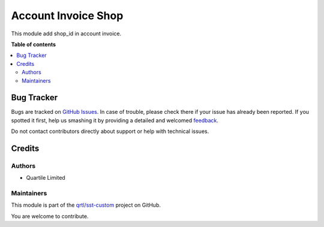 ====================
Account Invoice Shop
====================

.. !!!!!!!!!!!!!!!!!!!!!!!!!!!!!!!!!!!!!!!!!!!!!!!!!!!!
   !! This file is generated by oca-gen-addon-readme !!
   !! changes will be overwritten.                   !!
   !!!!!!!!!!!!!!!!!!!!!!!!!!!!!!!!!!!!!!!!!!!!!!!!!!!!

.. |badge1| image:: https://img.shields.io/badge/maturity-Beta-yellow.png
    :target: https://odoo-community.org/page/development-status
    :alt: Beta
.. |badge2| image:: https://img.shields.io/badge/licence-AGPL--3-blue.png
    :target: http://www.gnu.org/licenses/agpl-3.0-standalone.html
    :alt: License: AGPL-3
.. |badge3| image:: https://img.shields.io/badge/github-qrtl%2Fsst--custom-lightgray.png?logo=github
    :target: https://github.com/qrtl/sst-custom/tree/11.0/account_invoice_shop
    :alt: qrtl/sst-custom

|badge1| |badge2| |badge3| 

This module add shop_id in account invoice.

**Table of contents**

.. contents::
   :local:

Bug Tracker
===========

Bugs are tracked on `GitHub Issues <https://github.com/qrtl/sst-custom/issues>`_.
In case of trouble, please check there if your issue has already been reported.
If you spotted it first, help us smashing it by providing a detailed and welcomed
`feedback <https://github.com/qrtl/sst-custom/issues/new?body=module:%20account_invoice_shop%0Aversion:%2011.0%0A%0A**Steps%20to%20reproduce**%0A-%20...%0A%0A**Current%20behavior**%0A%0A**Expected%20behavior**>`_.

Do not contact contributors directly about support or help with technical issues.

Credits
=======

Authors
~~~~~~~

* Quartile Limited

Maintainers
~~~~~~~~~~~

This module is part of the `qrtl/sst-custom <https://github.com/qrtl/sst-custom/tree/11.0/account_invoice_shop>`_ project on GitHub.

You are welcome to contribute.
